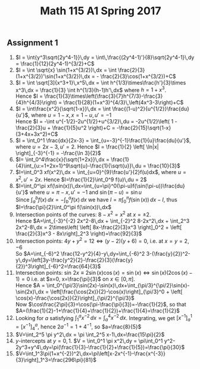 ** Assignment 1
#+TITLE: Math 115 A1 Spring 2017
#+LaTeX_CLASS: article
#+LaTeX_CLASS_OPTIONS: [article,letterpaper,times,10pt,margin=0.5in]
#+LATEX_HEADER: \usepackage[margin=0.3in]{geometry}
1. $I = \int{y^3\sqrt{2y^4-1}}\,dy
    = \int\,\frac{(2y^4-1)'}{8}\sqrt{2y^4-1}\,dy
    = \frac{1}{12}(2y^4-1)^{3/2}+C$
2. $I = \int \sqrt{x} \sin(1+x^{3/2})\,dx
    = \int \frac{2}{3}(1+x^{3/2})'\sin(1+x^{3/2})\,dx
    = - \frac{2}{3}\cos(1+x^{3/2})+C$
3. $I = \int \sqrt[3]{x^3+1}\,x^5\,dx
      = \int h^{1/3}\times\frac{h'}{3}\times x^3\,dx
      = \frac{1}{3} \int h^{1/3}(h-1)h'\,dx$ where $h=1+x^3$. \\
   Hence $I
   = \frac{1}{3}\times\left(\frac{3}{7}h^{7/3}-\frac{3}{4}h^{4/3}\right)
   = \frac{1}{28}(1+x^3)^{4/3}\,\left(4x^3-3\right)+C$
4. $I = \int\frac{x^2}{\sqrt{1-x}}\,dx
     = \int \frac{(1-u)^2}{u^{1/2}}\frac{du}{u'}$, where $u=1-x, x=1-u, u'=-1$ \\
   Hence $I = -\int u^{-1/2}-2u^{1/2}+u^{3/2}\,du = -2u^{1/2}\left( 1 - \frac{2}{3}u + \frac{1}{5}u^2 \right)+C
     = -\frac{2}{15}\sqrt{1-x}(3+4x+3x^2)+C$
5. $I = \int_0^1 \frac{dx}{2x-3} = \int_{u=-3}^{-1}\frac{1}{u}\frac{du}{u'}$,
    where $u=2x-3, u'=2$.
   Hence $I = \frac{1}{2} \left[ \ln|x| \right]_{-3}^{-1} = -\frac{\ln 3}{2}$
6. $I= \int_0^4\frac{x}{\sqrt{1+2x}}\,dx
     = \frac{1}{4}\int_{u:=1+2x=1}^9\sqrt{u}-\frac{1}{\sqrt{u}}\,du
     = \frac{10}{3}$
7. $I=\int_0^3 xf(x^2)\,dx = \int_{u=0}^{9}\frac{u'}{2}f(u)dx$, where $u = x^2, u'= 2x$.
   Hence $I=\frac{1}{2}\int_0^9 f(u)\,du = 2$
8. $I=\int_0^\pi xf(\sin(x))\,dx=\int_{u=\pi}^0(\pi-u)f(\sin(\pi-u))\frac{du}{u'}$ where $u=\pi-x, u'= -1$ and $\sin(\pi-u)=\sin u$ \\
   Since $\int_a^b f(x)\,dx=-\int_b^a f(x)\,dx$ we have $I=\pi\int_0^\pi f(\sin(x))\,dx - I$, thus
   $I=\frac{\pi}{2}\int_0^\pi f(\sin(x))\,dx$
9. Intersection points of the curves: $8-x^2=x^2$ at $x=\pm2$. \\
   Hence $A=\int_{-3}^{-2} 2x^2-8\,dx + \int_{-2}^2 8-2x^2\,dx + \int_2^3 2x^2-8\,dx
   = 2\times\left( \left[ 8x-\frac{2}{3}x^3 \right]_0^2 + \left[ \frac{2}{3}x^3 - 8x\right]_2^3 \right)=\frac{92}{3}$
10. Intersection points: $4y+y^2=12 \iff (y-2)(y+6)=0$, i.e. at $x=y=2,-6$ \\
    So $A=\int_{-6}^2 \frac{12-y^2}{4}-y\,dy=\int_{-6}^2 3-(\frac{y}{2})^2-y\,dy=\left[3y-\frac{y^2}{2}-\frac{2}{3}(\frac{y}{2})^3\right]_{-6}^2=\frac{64}{3}$
11. Intersection points: $\sin\,2x\equiv2\sin(x)\cos(x)=\sin(x) \iff \sin(x)(2\cos(x)-1)=0$
    i.e. at $x=0, x=\frac{\pi}{3}$ on $x\in[0,\pi]$.\\
    Hence  $A = \int_0^{\pi/3}\sin(2x)-\sin(x)\,dx+\int_{\pi/3}^{\pi/2}\sin(x)-\sin(2x)\,dx
       = \left[\frac{\cos(2x)}{2}-\cos(x)\right]_{\pi/3}^0 + \left[ \cos(x)-\frac{\cos(2x)}{2}\right]_{\pi/2}^{\pi/3}$ \\
    Now $\cos\frac{2\pi}{3}=\cos(\pi-\frac{\pi}{3})=-\frac{1}{2}$, so that $A=(\frac{1}{2}-1+\frac{1}{4}+\frac{1}{2})+\frac{1}{4}=\frac{1}{2}$
12. Looking for $a$ satisfying $\int_1^a x^{-2}\,dx=\int_a^4 x^{-2}\,dx$. Integrating, we get
    $\left[x^{-1}\right]_a^1 = \left[ x^{-1} \right]_4^a$, hence $2a^{-1}=1+4^{-1}$, so $a=\frac{8}{5}$
13. $V=\int_2^5 \pi y^2\,dx = \pi \int_2^5 x-1\,dx=\frac{15\pi}{2}$
14. $y$-intercepts at $y=0,1$.  $V = \int_0^1 \pi x^2\,dy = \pi\int_0^1 y^2-2y^3+y^4\,dy=\pi(\frac{1}{3}-\frac{1}{2}+\frac{1}{5})=\frac{\pi}{30}$
15. $V=\int_1^3\pi(1+x^{-2})^2\,dx=\pi\left[x-2x^{-1}-\frac{x^{-3}}{3}\right]_1^3=\frac{296\pi}{81}$

